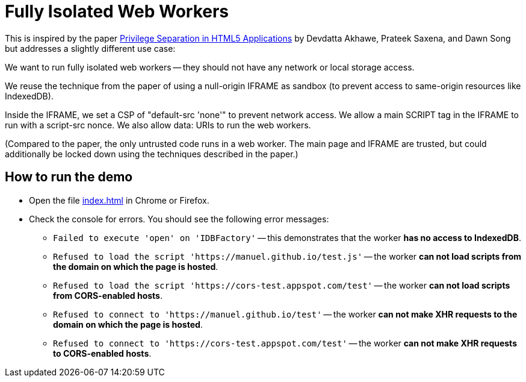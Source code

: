 # Fully Isolated Web Workers

This is inspired by the paper
https://devd.me/papers/LeastPrivileges.pdf[Privilege Separation in
HTML5 Applications] by Devdatta Akhawe, Prateek Saxena, and Dawn Song
but addresses a slightly different use case:

We want to run fully isolated web workers -- they should not have any
network or local storage access.

We reuse the technique from the paper of using a null-origin IFRAME as
sandbox (to prevent access to same-origin resources like IndexedDB).

Inside the IFRAME, we set a CSP of "default-src 'none'" to prevent
network access.  We allow a main SCRIPT tag in the IFRAME to run with
a script-src nonce.  We also allow data: URIs to run the web
workers.

(Compared to the paper, the only untrusted code runs in a web worker.
The main page and IFRAME are trusted, but could additionally be locked
down using the techniques described in the paper.)

## How to run the demo

* Open the file https://manuel.github.io/fully-isolated-web-workers/index.html[index.html] in Chrome or Firefox.

* Check the console for errors.  You should see the following error messages:

** `Failed to execute 'open' on 'IDBFactory'` -- this demonstrates
   that the worker *has no access to IndexedDB*.

** `Refused to load the script 'https://manuel.github.io/test.js'` -- 
   the worker *can not load scripts from the domain on which the page is hosted*.

** `Refused to load the script 'https://cors-test.appspot.com/test'` -- 
   the worker *can not load scripts from CORS-enabled hosts*.

** `Refused to connect to 'https://manuel.github.io/test'` --
   the worker *can not make XHR requests to the domain on which the page is hosted*.
   
** `Refused to connect to 'https://cors-test.appspot.com/test'` --
   the worker *can not make XHR requests to CORS-enabled hosts*.
